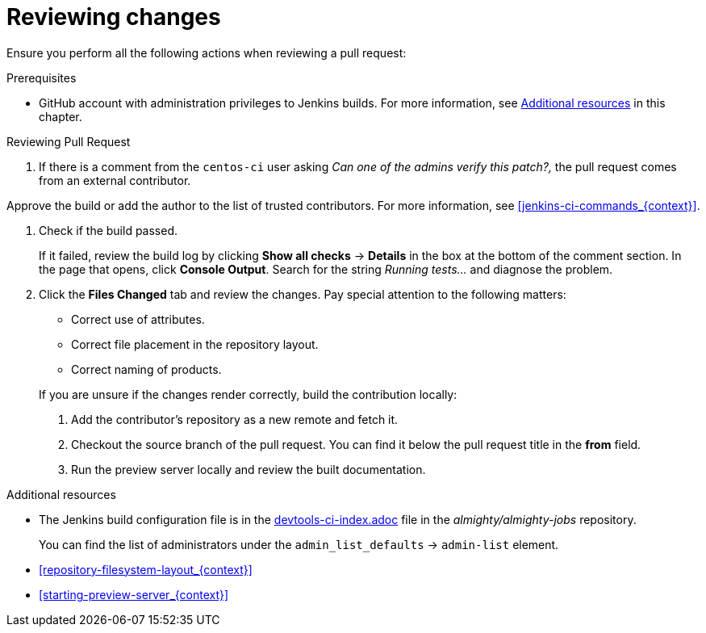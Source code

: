 
[id='reviewing-changes_{context}']
= Reviewing changes

Ensure you perform all the following actions when reviewing a pull request:

.Prerequisites

* GitHub account with administration privileges to Jenkins builds. For more information, see xref:reviewing_changes_related_information[] in this chapter.

.Procedure

.Reviewing Pull Request
. If there is a comment from the `centos-ci` user asking _Can one of the admins verify this patch?,_ the pull request comes from an external contributor.

Approve the build or add the author to the list of trusted contributors.
For more information, see xref:jenkins-ci-commands_{context}[].

. Check if the build passed.
+
If it failed, review the build log by clicking *Show all checks* -> *Details* in the box at the bottom of the comment section. In the page that opens, click *Console Output*. Search for the string _Running tests..._ and diagnose the problem.
. Click the *Files Changed* tab and review the changes. Pay special attention to the following matters:
+
--
// TODO link to the Requirements part once written
** Correct use of attributes.
** Correct file placement in the repository layout.
** Correct naming of products.

If you are unsure if the changes render correctly, build the contribution locally:

. Add the contributor's repository as a new remote and fetch it.
. Checkout the source branch of the pull request. You can find it below the pull request title in the *from* field.
. Run the preview server locally and review the built documentation.
--

[[reviewing_changes_related_information]]
.Additional resources

* The Jenkins build configuration file is in the link:https://github.com/almighty/almighty-jobs/blob/master/devtools-ci-index.yaml#L11[devtools-ci-index.adoc] file in the _almighty/almighty-jobs_ repository.
+
You can find the list of administrators under the `admin_list_defaults` -> `admin-list` element.
* xref:repository-filesystem-layout_{context}[]
* xref:starting-preview-server_{context}[]

